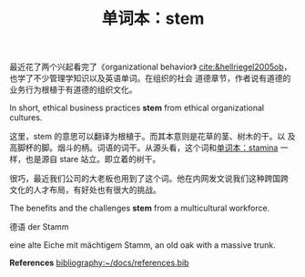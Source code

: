 #+LAYOUT: post
#+TITLE: 单词本：stem
#+TAGS: English
#+CATEGORIES: language

最近花了两个兴起看完了《organizational behavior》
[[cite:&hellriegel2005ob]]，也学了不少管理学知识以及英语单词。在组织的社会
道德章节，作者说有道德的业务行为根植于有道德的组织文化。

In short, ethical business practices *stem* from ethical organizational
cultures.

这里，stem 的意思可以翻译为根植于。而其本意则是花草的茎、树木的干。以
及高脚杯的脚。烟斗的柄。词语的词干。从源头看，这个词和[[id:8c547872-b601-4d88-b7bb-179533203e58][单词本：stamina]]
一样，也是源自 stare 站立。即立着的树干。

很巧，最近我们公司的大老板也用到了这个词。他在内网发文说我们这种跨国跨
文化的人才布局，有好处也有很大的挑战。

The benefits and the challenges *stem* from a multicultural workforce.

德语 der Stamm

eine alte Eiche mit mächtigem Stamm, an old oak with a massive trunk.

*References*
[[bibliography:~/docs/references.bib]]
